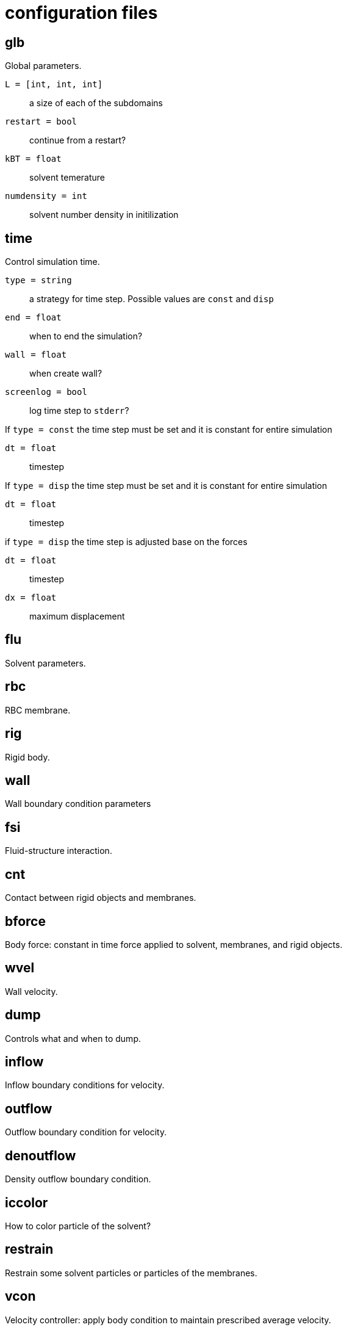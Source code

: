 = configuration files
:lext: .adoc

== glb
Global parameters.

`L = [int, int, int]`::
  a size of each of the subdomains
`restart = bool`::
  continue from a restart?
`kBT = float`::
  solvent temerature
`numdensity = int`::
  solvent number density in initilization

== time
Control simulation time.

`type = string`::
  a strategy for time step. Possible values are `const` and `disp`
`end = float`::
  when to end the simulation?
`wall = float`::
  when create wall?
`screenlog = bool`::
  log time step to `stderr`?

If `type = const` the time step must be set and it is constant for entire simulation

`dt = float`::
  timestep

If `type = disp` the time step must be set and it is constant for entire simulation

`dt = float`::
  timestep

if `type = disp` the time step is adjusted base on the forces

`dt = float`::
  timestep
`dx = float`::
  maximum displacement

== flu
Solvent parameters.

== rbc
RBC membrane.

== rig
Rigid body.

== wall
Wall boundary condition parameters

== fsi
Fluid-structure interaction.

== cnt
Contact between rigid objects and membranes.

== bforce
Body force: constant in time force applied to solvent, membranes, and rigid objects.

== wvel
Wall velocity.

== dump
Controls what and when to dump.

== inflow
Inflow boundary conditions for velocity.

== outflow
Outflow boundary condition for velocity.

== denoutflow
Density outflow boundary condition.

== iccolor
How to color particle of the solvent?

== restrain
Restrain some solvent particles or particles of the membranes.

== vcon
Velocity controller: apply body condition to maintain prescribed average velocity.

== recolor
Change color of some solvent particles durining the simulation.

== dflu
Parameters for solvent distribtuion between MPI processes.

== dbg
Debug options.
